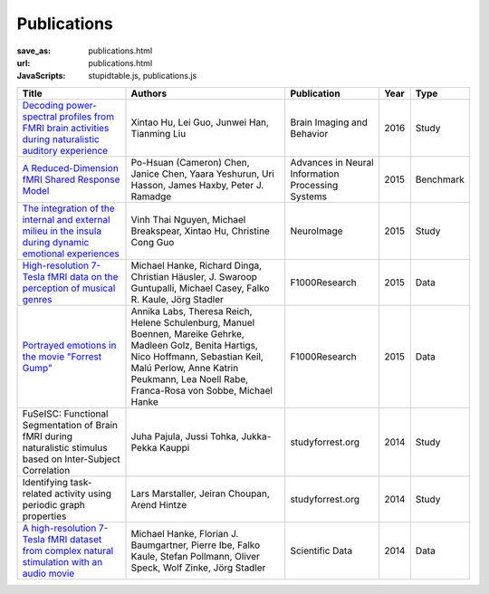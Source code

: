 Publications
************
:save_as: publications.html
:url: publications.html
:JavaScripts: stupidtable.js, publications.js

.. raw:: html

   <div class="row">
     <div class="col-md-4 col-md-offset-8">
       <form action='javascript:void(0)'
             onsubmit='filterForm($("#filter_field").val());'>
         <div class="input-group">
           <input id='filter_field' type="text" class="form-control"
                  placeholder="Filter table for..." aria-label="Filter table for..." >
           <span class="input-group-btn">
             <button id='filter_button' title='Filter table' class="btn btn-default" type="submit">
               <span class="fa fa-filter"></span>
             </button>
           </span>
         </div><!-- /input-group -->
     </div><!-- /.col-lg-6 -->
   </div><!-- /.row -->


.. list-table::
   :class: table-striped tablesorter
   :header-rows: 1

   * - Title
     - Authors
     - Publication
     - Year
     - Type
   * - `Decoding power-spectral profiles from FMRI brain activities during naturalistic auditory experience`_
     - Xintao Hu, Lei Guo, Junwei Han, Tianming Liu
     - Brain Imaging and Behavior
     - 2016
     - Study
   * - `A Reduced-Dimension fMRI Shared Response Model`_
     - Po-Hsuan (Cameron) Chen, Janice Chen, Yaara Yeshurun, Uri Hasson, James Haxby, Peter J. Ramadge
     - Advances in Neural Information Processing Systems
     - 2015
     - Benchmark
   * - `The integration of the internal and external milieu in the insula during dynamic emotional experiences`_
     - Vinh Thai Nguyen, Michael Breakspear, Xintao Hu, Christine Cong Guo
     - NeuroImage
     - 2015
     - Study
   * - `High-resolution 7-Tesla fMRI data on the perception of musical genres`_
     - Michael Hanke, Richard Dinga, Christian Häusler, J. Swaroop Guntupalli, Michael Casey, Falko R. Kaule, Jörg Stadler
     - F1000Research
     - 2015
     - Data
   * - `Portrayed emotions in the movie "Forrest Gump"`_
     - Annika Labs, Theresa Reich, Helene Schulenburg, Manuel Boennen, Mareike Gehrke, Madleen Golz, Benita Hartigs, Nico Hoffmann, Sebastian Keil, Malú Perlow, Anne Katrin Peukmann, Lea Noell Rabe, Franca-Rosa von Sobbe, Michael Hanke
     - F1000Research
     - 2015
     - Data
   * - FuSeISC: Functional Segmentation of Brain fMRI during naturalistic stimulus based on Inter-Subject Correlation
     - Juha Pajula, Jussi Tohka, Jukka-Pekka Kauppi
     - studyforrest.org
     - 2014
     - Study
   * - Identifying task-related activity using periodic graph properties
     - Lars Marstaller, Jeiran Choupan, Arend Hintze
     - studyforrest.org
     - 2014
     - Study
   * - `A high-resolution 7-Tesla fMRI dataset from complex natural stimulation with an audio movie`_
     - Michael Hanke, Florian J. Baumgartner, Pierre Ibe, Falko Kaule, Stefan Pollmann, Oliver Speck, Wolf Zinke, Jörg Stadler
     - Scientific Data
     - 2014
     - Data

.. _Decoding power-spectral profiles from FMRI brain activities during naturalistic auditory experience: http://dx.doi.org/10.1007/s11682-016-9515-8
.. _A Reduced-Dimension fMRI Shared Response Model: http://papers.nips.cc/paper/5855-a-reduced-dimension-fmri-shared-response-model.pdf
.. _The integration of the internal and external milieu in the insula during dynamic emotional experiences: http://dx.doi.org/10.1016/j.neuroimage.2015.08.078
.. _High-resolution 7-Tesla fMRI data on the perception of musical genres: http://dx.doi.org/10.12688/f1000research.6679.1
.. _Portrayed emotions in the movie "Forrest Gump": http://dx.doi.org/10.12688/f1000research.6230.1
.. .. _FuSeISC\: Functional Segmentation of Brain fMRI during naturalistic stimulus based on Inter-Subject Correlation:
.. .. _Identifying task-related activity using periodic graph properties:
.. _A high-resolution 7-Tesla fMRI dataset from complex natural stimulation with an audio movie: http://www.nature.com/articles/sdata20143

.. |---| unicode:: U+02014 .. em dash
